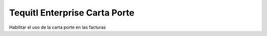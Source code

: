 Tequitl Enterprise Carta Porte
==============================
Habilitar el uso de la carta porte en las facturas

